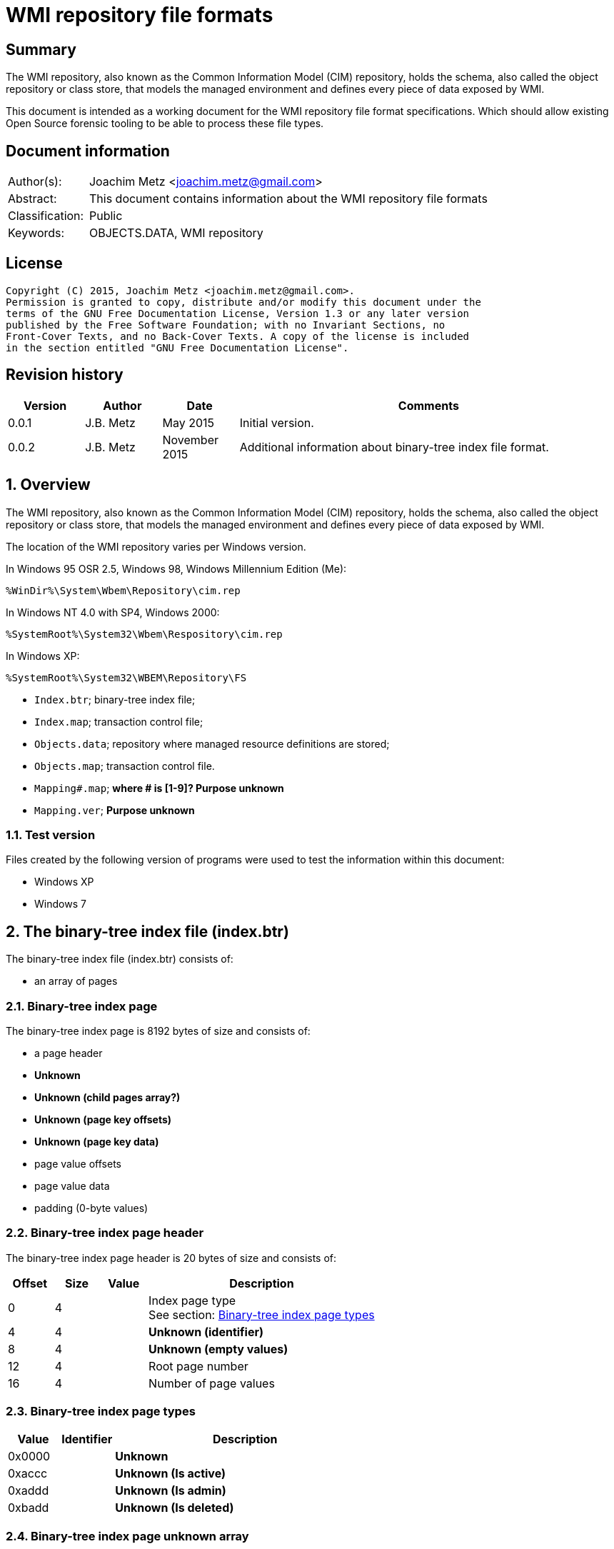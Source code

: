 = WMI repository file formats

:toc:
:toclevels: 4

:numbered!:
[abstract]
== Summary
The WMI repository, also known as the Common Information Model (CIM) repository,
holds the schema, also called the object repository or class store, that models
the managed environment and defines every piece of data exposed by WMI.

This document is intended as a working document for the WMI repository file
format specifications. Which should allow existing Open Source forensic
tooling to be able to process these file types.

[preface]
== Document information
[cols="1,5"]
|===
| Author(s): | Joachim Metz <joachim.metz@gmail.com>
| Abstract: | This document contains information about the WMI repository file formats
| Classification: | Public
| Keywords: | OBJECTS.DATA, WMI repository
|===

[preface]
== License
....
Copyright (C) 2015, Joachim Metz <joachim.metz@gmail.com>.
Permission is granted to copy, distribute and/or modify this document under the 
terms of the GNU Free Documentation License, Version 1.3 or any later version 
published by the Free Software Foundation; with no Invariant Sections, no 
Front-Cover Texts, and no Back-Cover Texts. A copy of the license is included 
in the section entitled "GNU Free Documentation License".
....

[preface]
== Revision history
[cols="1,1,1,5",options="header"]
|===
| Version | Author | Date | Comments
| 0.0.1 | J.B. Metz | May 2015 | Initial version.
| 0.0.2 | J.B. Metz | November 2015 | Additional information about binary-tree index file format.
|===

:numbered:
== Overview
The WMI repository, also known as the Common Information Model (CIM) repository,
holds the schema, also called the object repository or class store, that models
the managed environment and defines every piece of data exposed by WMI.

The location of the WMI repository varies per Windows version.

In Windows 95 OSR 2.5, Windows 98, Windows Millennium Edition (Me):
....
%WinDir%\System\Wbem\Repository\cim.rep
....

In Windows NT 4.0 with SP4, Windows 2000:
....
%SystemRoot%\System32\Wbem\Respository\cim.rep
....

In Windows XP:
....
%SystemRoot%\System32\WBEM\Repository\FS
....

* `Index.btr`; binary-tree index file;
* `Index.map`; transaction control file;
* `Objects.data`; repository where managed resource definitions are stored;
* `Objects.map`; transaction control file.

* `Mapping#.map`; [yellow-background]*where # is [1-9]? Purpose unknown*
* `Mapping.ver`; [yellow-background]*Purpose unknown*

=== Test version
Files created by the following version of programs were used to test the 
information within this document:

* Windows XP
* Windows 7

== The binary-tree index file (index.btr)
The binary-tree index file (index.btr) consists of:

* an array of pages

=== Binary-tree index page
The binary-tree index page is 8192 bytes of size and consists of:

* a page header
* [yellow-background]*Unknown*
* [yellow-background]*Unknown (child pages array?)*
* [yellow-background]*Unknown (page key offsets)*
* [yellow-background]*Unknown (page key data)*
* page value offsets
* page value data
* padding (0-byte values)

=== Binary-tree index page header
The binary-tree index page header is 20 bytes of size and consists of:

[cols="1,1,1,5",options="header"]
|===
| Offset | Size | Value | Description
| 0 | 4 | | Index page type +
See section: <<btr_index_page_types,Binary-tree index page types>>
| 4 | 4 | | [yellow-background]*Unknown (identifier)*
| 8 | 4 | | [yellow-background]*Unknown (empty values)*
| 12 | 4 | | Root page number
| 16 | 4 | | Number of page values
|===

=== [[btr_index_page_types]]Binary-tree index page types

[cols="1,1,5",options="header"]
|===
| Value | Identifier | Description
| 0x0000 | | [yellow-background]*Unknown*
| 0xaccc | | [yellow-background]*Unknown (Is active)*
| 0xaddd | | [yellow-background]*Unknown (Is admin)*
| 0xbadd | | [yellow-background]*Unknown (Is deleted)*
|===

=== Binary-tree index page unknown array
The binary-tree index page unknown array is variable of size and consists of:

* number of page values x [yellow-background]*Unknown array entry*

The unknown entry is 4 bytes of size and consists of:

[cols="1,1,1,5",options="header"]
|===
| Offset | Size | Value | Description
| 0 | 4 | | [yellow-background]*Unknown (empty values)*
|===

=== Binary-tree index page unknown array
The binary-tree index page unknown array is variable of size and consists of:

* (number of page values + 1) x unknown array entry

The unknown entry is 4 bytes of size and consists of:

[cols="1,1,1,5",options="header"]
|===
| Offset | Size | Value | Description
| 0 | 4 | | [yellow-background]*Unknown (empty values)*
|===

=== Binary-tree index page key offsets
The binary-tree index page key offsets are variable of size and consists of:

[cols="1,1,1,5",options="header"]
|===
| Offset | Size | Value | Description
| 0 | ... | | array of 16-bit offsets +
The offsets are relative to the start of the binary-tree index page key data
|===

[NOTE]
The number of offsets equals the number of page values.

=== Binary-tree index page key data
The binary-tree index page key data is variable of size and consists of:

[cols="1,1,1,5",options="header"]
|===
| Offset | Size | Value | Description
| 0 | 2 | | data size +
Contains the number of words (16-bit values) of the data, where: +
data size = value x 2
| 2 | ... | | data
|===

=== Binary-tree index page value offsets
The binary-tree index page value offsets are variable of size and consists of:

[cols="1,1,1,5",options="header"]
|===
| Offset | Size | Value | Description
| 0 | 2 | | number of offsets
| 2 | ... | | array of 16-bit offsets +
The offsets are relative to the start of the binary-tree index page value data
|===

=== Binary-tree index page value data
The binary-tree index page value data is variable of size and consists of:

[cols="1,1,1,5",options="header"]
|===
| Offset | Size | Value | Description
| 0 | 2 | | data size +
Contains the number of bytes of the data
| 2 | ... | | data
|===

== Index.map, Mapping#.map and Objects.map

[cols="1,1,1,5",options="header"]
|===
| Offset | Size | Value | Description
| 0 | 4 | 0x0000abcd | [yellow-background]*Unknown*
| 4 | 4 | | [yellow-background]*Unknown* +
Seen: 0x000035be, 0x000035bf
| 8 | 4 | | [yellow-background]*Unknown (number of 32-bit values)* +
Allocated?
| 12 | 4 | | [yellow-background]*Unknown (number of 32-bit values)* +
Used ?
| 16 | 4 | | [yellow-background]*Unknown (number of 32-bit values)*
| 20 | 4 | | [yellow-background]*Unknown (flags?)* + 
Seen: 0x00000008, 0x00000041
| 24 | 4 | | [yellow-background]*Unknown* +
Seen: 0x00000000, 0x00000028
| 28 | 4 | | [yellow-background]*Unknown* +
Seen: 0x00000004
|===

....
00000000  cd ab 00 00 be 35 00 00  bb 09 00 00 8e 09 00 00  |.....5..........|
00000010  77 09 00 00 08 00 00 00  00 00 00 00 04 00 00 00  |w...............|
00000020  05 00 00 00 a2 01 00 00  a7 02 00 00 07 00 00 00  |................|

00000000  cd ab 00 00 bf 35 00 00  95 00 00 00 7d 00 00 00  |.....5......}...|
00000010  75 00 00 00 41 00 00 00  28 00 00 00 04 00 00 00  |u...A...(.......|
00000020  03 00 00 00 06 00 00 00  38 00 00 00 6a 00 00 00  |........8...j...|

00000000  cd ab 00 00 bf 35 00 00  bb 09 00 00 8e 09 00 00  |.....5..........|
00000010  9d 02 00 00 08 00 00 00  00 00 00 00 04 00 00 00  |................|
00000020  05 00 00 00 a2 01 00 00  a7 02 00 00 07 00 00 00  |................|

00000000  cd ab 00 00 bf 35 00 00  bb 09 00 00 8e 09 00 00  |.....5..........|
00000010  9d 02 00 00 08 00 00 00  00 00 00 00 04 00 00 00  |................|
00000020  05 00 00 00 a2 01 00 00  a7 02 00 00 07 00 00 00  |................|
....

Footer

[cols="1,1,1,5",options="header"]
|===
| Offset | Size | Value | Description
| 0 | 4 | 0x0000dcba | [yellow-background]*Unknown*
|===

....
00002960  55 00 00 00 62 00 00 00  91 00 00 00 80 00 00 00  |U...b...........|
00002970  70 00 00 00 29 00 00 00  7d 00 00 00 10 00 00 00  |p...)...}.......|
00002980  65 00 00 00 1d 00 00 00  27 00 00 00 23 00 00 00  |e.......'...#...|
00002990  ba dc 00 00                                       |....|

00002960  55 00 00 00 62 00 00 00  91 00 00 00 80 00 00 00  |U...b...........|
00002970  70 00 00 00 29 00 00 00  7d 00 00 00 65 00 00 00  |p...)...}...e...|
00002980  1d 00 00 00 27 00 00 00  23 00 00 00 0b 00 00 00  |....'...#.......|
00002990  ba dc 00 00                                       |....|

00000240  81 00 00 00 55 00 00 00  62 00 00 00 91 00 00 00  |....U...b.......|
00000250  80 00 00 00 70 00 00 00  29 00 00 00 7d 00 00 00  |....p...)...}...|
00000260  65 00 00 00 1d 00 00 00  27 00 00 00 23 00 00 00  |e.......'...#...|
00000270  0b 00 00 00 ba dc 00 00                           |........|

....

== Mapping.ver
....
00000000  02 00 00 00                                       |....|
....

== Objects.data
The Objects.data file consists of:

[yellow-background]*multiple tables per file?*
[yellow-background]*tables in 0x2000 blocks in windows 7? what depicts the end of tables?*

* [yellow-background]*unknown table*
* [yellow-background]*unknown records*
* [yellow-background]*unknown*

[cols="1,5",options="header"]
|===
| Characteristics | Description
| Byte order | little-endian
| Date and time values | FILETIME in UTC
| Character strings | ASCII strings are Single Byte Character (SBC) or Multi Byte Character (MBC) string stored with a codepage. Sometimes referred to as ANSI string representation. +
Though technically maybe incorrect, this document will use term (extended) ASCII string. +
Unicode strings are stored in UTF-16 little-endian without the byte order mark (BOM).
|===

==== [yellow-background]*Unknown table*
The [yellow-background]*unknown table* consists of:

* table entries
* empty (zero byte filled) table entry (or terminator)

===== [yellow-background]*Unknown table entry*

[cols="1,1,1,5",options="header"]
|===
| Offset | Size | Value | Description
| 0 | 4 | | [yellow-background]*Unknown* +
| 4 | 4 | | [yellow-background]*Unknown record* offset +
The offset is relative to the start of the table
| 8 | 4 | | [yellow-background]*Unknown record* size
| 12 | 4 | | [yellow-background]*Unknown (checksum?)*
|===

==== [yellow-background]*Unknown record*

[cols="1,1,1,5",options="header"]
|===
| Offset | Size | Value | Description
| 0 | 4 | | [yellow-background]*Unknown string size* +
Contains the number of characters
| 4 | ... | | [yellow-background]*Unknown string* +
UTF-16 little-endian string without end-of-string character.
| ... | 8 | | [yellow-background]*Unknown data and time* +
Contains a FILETIME +
4+| _Unknown data_
| ... | 2 | | [yellow-background]*Unknown size* +
The size of the unknown data that includes the size of size value +
[yellow-background]*Assumed to be 16-bit*
| ... | 7 | 0x00 | [yellow-background]*Unknown (empty values?)*
4+| _Unknown value_
| ... | 4 | | [yellow-background]*Unknown (value type?)*
| ... | 4 | | [yellow-background]*Unknown (value size?)*
| ... | 1 | 0x00 | [yellow-background]*Unknown (string flags?)*
| ... | ... | | [yellow-background]*Unknown (value string?)* +
ASCII string terminated by an end-of-string character
4+| _Unknown data_
| ... | 2 | | [yellow-background]*Unknown (data size?)*
| ... | ... | | [yellow-background]*Unknown data*
4+| _Unknown_
| ... | 2 | | [yellow-background]*Unknown (string data size?)*
| ... | 2 | 0x8000 | [yellow-background]*Unknown*
4+| _String data_
| ... | 1 | 0x00 | [yellow-background]*Unknown (string flags?)*
| ... | ... | | [yellow-background]*Unknown (string?)* +
ASCII string terminated by an end-of-string character
4+| _Unknown data_
| ... | 2 | 0x000c | [yellow-background]*Unknown size* +
The size of the unknown data that includes the size of size value +
[yellow-background]*Assumed to be 16-bit*
| ... | 9 | 0x00 | [yellow-background]*Unknown (empty values?)*
| ... | 1 | 0x80 | [yellow-background]*Unknown (sentinal?)*
|===

....
00000210                                             67 00  |e.n.t.^]4.....g.|
00000220  00 00 00 00 00 00 00 11  00 00 00 23 00 00 00 00  |...........#....|
00000230  5f 5f 4e 61 6d 65 73 70  61 63 65 4f 70 65 72 61  |__NamespaceOpera|
00000240  74 69 6f 6e 45 76 65 6e  74 00                    |tionEvent.......|

00000240                                 1b 00              |tionEvent.......|
00000240                                       00 00 04 00  |tionEvent.......|
00000250  00 00 00 00 00 00 3f ff  ff ff ff ff ff ff ff ff  |......?.........|
00000260  ff ff ff ff ff ff ff                              |............__Na|

00000260                       1a  00 00 80                 |............__Na|

00000260                                    00 5f 5f 4e 61  |............__Na|
00000270  6d 65 73 70 61 63 65 43  72 65 61 74 69 6f 6e 45  |mespaceCreationE|
00000280  76 65 6e 74 00                                    |vent............|

00000280                 0c 00 00  00 00 00 00 00 00 00 00  |vent............|
00000290  80                                                |.               |
....

....
Another record type? or is the record header omitted?
0x00000000  37 00 31 00 31 00 34 00  30 00 43 00 43 00 44 00  7.1.1.4.0.C.C.D.
0x00000010  36 00 36 00 45 00 44 00  43 00 32 00 30 00 42 00  6.6.E.D.C.2.0.B.
0x00000020  39 00 43 00 32 00 43 00  44 00 46 00 35 00 32 00  9.C.2.C.D.F.5.2.
0x00000030  46 00 33 00 43 00 38 00  33 00 37 00 33 00 41 00  F.3.C.8.3.7.3.A.
0x00000040  43 00 41 00 39 00 46 00  39 00 36 00 36 00 44 00  C.A.9.F.9.6.6.D.
0x00000050  38 00 30 00 41 00 34 00  33 00 41 00 44 00 36 00  8.0.A.4.3.A.D.6.
0x00000060  39 00 38 00 41 00 35 00  42 00 46 00 43 00 44 00  9.8.A.5.B.F.C.D.
0x00000070  46 00 35 00 31 00 35 00  34 00 39 00 44 00 44 00  F.5.1.5.4.9.D.D.
0x00000080  fb 86 91 4f 27 04 ca 01  a3 86 91 4f 27 04 ca 01  ...O'......O'...
0x00000090  66 00 00 00 00 00 00 00  00 00 1e 00 00 00 04 00  f...............
0x000000a0  00 00 01 4f 00 00 80 00  5f 5f 4d 65 74 68 6f 64  ...O....__Method
0x000000b0  50 72 6f 76 69 64 65 72  52 65 67 69 73 74 72 61  ProviderRegistra
0x000000c0  74 69 6f 6e 00 00 5c 5c  2e 5c 52 6f 6f 74 5c 43  tion..\\.\Root\C
0x000000d0  49 4d 56 32 3a 5f 5f 57  69 6e 33 32 50 72 6f 76  IMV2:__Win32Prov
0x000000e0  69 64 65 72 2e 4e 61 6d  65 3d 22 43 69 6d 77 69  ider.Name="Cimwi
0x000000f0  6e 33 32 41 22 00                                 n32A".
....

==== [yellow-background]*Unknown*

[cols="1,1,1,5",options="header"]
|===
| Offset | Size | Value | Description
|===

....
*
00002000  00 00 00 00 00 00 00 00  00 00 00 0c 00 00 00 00  |................|
00002010  00 5f 5f 00 00 00 80 00  43 6f 6d 70 72 65 73 73  |.__.....Compress|
00002020  00 29 00 00 00 10 12 00  00 00 0b 00 00 00 ff ff  |.)..............|
00002030  1d 12 00 00 01 08 00 00  00 25 12 00 00 2c 12 00  |.........%...,..|
00002040  00 02 08 20 00 00 36 12  00 00 00 49 6d 70 6c 65  |... ..6....Imple|
00002050  6d 65 6e 74 65 64 00 00  53 63 68 65 6d 61 00 00  |mented..Schema..|
00002060  57 69 6e 33 32 00 00 56  61 6c 75 65 4d 61 70 00  |Win32..ValueMap.|
00002070  0d 00 00 00 6e 12 00 00  71 12 00 00 74 12 00 00  |....n...q...t...|
00002080  77 12 00 00 7a 12 00 00  7e 12 00 00 82 12 00 00  |w...z...~.......|
00002090  86 12 00 00 8a 12 00 00  8e 12 00 00 92 12 00 00  |................|
000020a0  96 12 00 00 9a 12 00 00  00 30 00 00 32 00 00 38  |.........0..2..8|
000020b0  00 00 39 00 00 31 30 00  00 31 31 00 00 31 32 00  |..9..10..11..12.|
000020c0  00 31 33 00 00 31 34 00  00 31 35 00 00 31 36 00  |.13..14..15..16.|
000020d0  00 31 37 00 00 32 31 00  00 00 00 00 6e 01 00 00  |.17..21.....n...|
000020e0  05 00 54 45 53 54 00 00  52 4f 4f 54 5c 43 49 4d  |..TEST..ROOT\CIM|
000020f0  56 32 00 1d 00 00 00 00  ff ff ff ff 00 00 00 00  |V2..............|
00002100  04 00 00 00 04 00 00 00  00 00 00 00 00 00 00 80  |................|
00002110  0c 00 00 00 00 00 00 00  00 00 00 80 26 01 00 00  |............&...|
00002120  00 00 00 00 00 05 00 00  00 04 00 00 00 0f 00 00  |................|
00002130  00 0e 00 00 00 00 0b 00  00 00 ff ff 01 00 00 00  |................|
00002140  2a 00 00 00 6b 00 00 00  19 ff ff ff ff 95 00 00  |*...k...........|
00002150  80 00 5f 5f 50 41 52 41  4d 45 54 45 52 53 00 00  |..__PARAMETERS..|
00002160  61 62 73 74 72 61 63 74  00 13 00 00 00 00 00 00  |abstract........|
00002170  00 00 00 00 00 00 00 04  00 00 00 00 52 65 74 75  |............Retu|
00002180  72 6e 56 61 6c 75 65 00  00 75 69 6e 74 33 32 00  |rnValue..uint32.|
00002190  13 00 00 00 00 00 00 00  00 00 00 00 00 00 11 00  |................|
000021a0  00 00 0a 00 00 80 03 08  00 00 00 5e 00 00 00 00  |...........^....|
000021b0  75 69 6e 74 33 32 00 00  6f 75 74 00 13 00 00 00  |uint32..out.....|
000021c0  00 00 00 00 00 00 00 00  00 00 1c 00 00 00 0a 00  |................|
000021d0  00 80 03 08 00 00 00 5e  00 00 00 66 00 00 00 00  |.......^...f....|
000021e0  0b 00 00 00 ff ff 00 0c  00 00 00 00 00 5f 5f 00  |.............__.|
000021f0  00 00 80 43 3a 00 00 00  00 00 00 00 00 00 00 00  |...C:...........|
00002200  00 00 00 00 00 00 00 00  00 00 00 00 00 00 00 00  |................|
*
....

....
Empty?
*
00003100  00 00 00 00 00 00 00 00  0c 00 00 00 00 00 5f 5f  |..............__|
00003110  0c 00 00 00 00 00 5f 5f  00 00 00 80 00 00 00 00  |......__........|
00003120  00 00 00 00 00 00 00 00  00 00 00 00 00 00 00 00  |................|
*
....

....
*
00003df0  00 0c 00 00 00 00 00 5f  5f 0c 00 00 00 00 00 5f  |.......__......_|
00003e00  5f 00 00 00 80 00 00 00  00 00 00 00 00 00 00 00  |_...............|
00003e10  00 00 00 00 00 00 00 00  00 00 00 00 00 00 00 00  |................|
00003e20  00 00 00 00 00 00 00 00  00 00 00 00 00 0c 00 00  |................|
00003e30  00 00 00 5f 5f 00 00 00  80 4f 57 53 00 00 00 00  |...__....OWS....|
00003e40  00 00 00 00 00 00 00 00  00 00 00 00 00 00 00 00  |................|
*
....

....
00004160  09 00 00 c6 09 00 00 de  09 00 00 a3 0a 00 00 b8  |................|
00004170  0a 00 00 7a 0b 00 00 95  0b 00 00                 |...z............|

Bitmap?
00004170                                    ff ff ff ff 7f  |...z............|
00004180  55 55 57 d5 ff ff ff ff  ff ff ff ff ff ff ff ff  |UUW.............|
00004190  ff ff ff ff ff ff ff ff  ff ff ff ff ff ff ff ff  |................|
*
00004200  ff ff ff ff                                       |....]....CIM_Vol|

Unknown
00004200              5d 0c 00 80  00 43 49 4d 5f 56 6f 6c  |....]....CIM_Vol|
00004210  74 61 67 65 53 65 6e 73  6f 72 00 00 4c 6f 63 61  |tageSensor..Loca|
00004220  6c 65 00 00 55 55 49 44  00 00 7b 41 39 39 38 46  |le..UUID..{A998F|
00004230  39 42 34 2d 45 33 44 34  2d 31 31 64 32 2d 38 36  |9B4-E3D4-11d2-86|
00004240  30 31 2d 30 30 30 30 46  38 31 30 32 45 35 46 7d  |01-0000F8102E5F}|
00004250  00 00 41 62 73 74 72 61  63 74 00 00 41 63 63 75  |..Abstract..Accu|
00004260  72 61 63 79 00 03 40 00  00 1b 00 62 00 00 00 04  |racy..@....b....|
00004270  00 00 00 36 00 00 00 0a  00 00 80 03 08 00 00 00  |...6............|
00004280  a1 00 00 00 03 00 00 80  02 0b 00 00 00 ff ff a9  |................|
00004290  00 00 00 00 08 00 00 00  b3 00 00 00 bd 00 00 00  |................|
000042a0  02 08 20 00 00 cd 00 00  00 00 73 69 6e 74 33 32  |.. .......sint32|
000042b0  00 00 4f 76 65 72 72 69  64 65 00 00 41 63 63 75  |..Override..Accu|
....

....
00006190  ff ff ff ff ff ff ff ff  ff ff ff ff ff ff ff ff  |................|
*
000061f0  ff ff ff ff ff ff ff ff  ff ff ff ff ff ff bb     |................|

String:
000061f0                                                0c  |................|
00006200  00 80 00 43 49 4d 5f 55  6e 69 6e 74 65 72 72 75  |...CIM_Uninterru|
00006210  70 74 69 62 6c 65 50 6f  77 65 72 53 75 70 70 6c  |ptiblePowerSuppl|
00006220  79 00 00 44 65 73 63 72  69 70 74 69 6f 6e 00 00  |y..Description..|
....

....
String table header?

0093bff0                                       00 00 00 00  |................|
0093c000  01 00 00 00 5f 03 00 00  ff 01 00 00              |...._...........|

String table entry?
* index
* size
* checksum/hash?
* unknown?
0093c000                                       01 00 00 00  |...._...........|
0093c010  0d 00 00 00 cf 74 84 50  00 00 00 00              |.....t.P........|

0093c010                                       02 00 00 00  |.....t.P........|
0093c020  4c 00 00 00 96 5d d8 98  00 00 00 00 05 00 00 00  |L....]..........|
...
0093c2f0  03 00 00 00 69 37 33 fa  00 00 00 00 41 00 00 00  |....i73.....A...|
0093c300  33 00 00 00 a5 0c ef 93  00 00 00 00 42 00 00 00  |3...........B...|
...
0093e9e0  7e 00 00 00 0c 58 ba ac  00 00 00 00 73 04 00 00  |~....X......s...|
0093e9f0  da 19 00 00 19 ee 9d b2  00 00 00 00              |............CD_3|

0093e9f0                                       43 44 5f 33  |............CD_3|
0093ea00  43 41 41 45 30 37 44 30  36 42 36 31 33 43 45 38  |CAAE07D06B613CE8|
0093ea10  39 41 39 44 33 31 44 31  36 46 38 33 42 39 35 2e  |9A9D31D16F83B95.|
0093ea20  33 31 34 2e 39 30 32 39  35 39 2e 38 34 37 00     |314.902959.847.C|

0093ea20                                                43  |314.902959.847.C|
0093ea30  44 5f 34 36 43 41 36 42  34 45 41 36 41 46 46 45  |D_46CA6B4EA6AFFE|
0093ea40  46 39 34 30 38 42 32 45  37 35 42 37 44 38 42 39  |F9408B2E75B7D8B9|
....

:numbered!:
[appendix]
== References

`[TUNSTALL02]`

[cols="1,5",options="header"]
|===
| Title: | Developing WMI Solutions: A Guide to Windows Management Instrumentation
| Author(s): | Craig Tunstall, Gwyn Cole
| Date: | November 22, 2002
|===

`[TECHNET]`

[cols="1,5",options="header"]
|===
| Title: | Technet: WMI Infrastructure
| URL: | https://technet.microsoft.com/en-us/library/ee198935.aspx
|===

[appendix]
== GNU Free Documentation License
Version 1.3, 3 November 2008
Copyright © 2000, 2001, 2002, 2007, 2008 Free Software Foundation, Inc. 
<http://fsf.org/>

Everyone is permitted to copy and distribute verbatim copies of this license 
document, but changing it is not allowed.

=== 0. PREAMBLE
The purpose of this License is to make a manual, textbook, or other functional 
and useful document "free" in the sense of freedom: to assure everyone the 
effective freedom to copy and redistribute it, with or without modifying it, 
either commercially or noncommercially. Secondarily, this License preserves for 
the author and publisher a way to get credit for their work, while not being 
considered responsible for modifications made by others.

This License is a kind of "copyleft", which means that derivative works of the 
document must themselves be free in the same sense. It complements the GNU 
General Public License, which is a copyleft license designed for free software.

We have designed this License in order to use it for manuals for free software, 
because free software needs free documentation: a free program should come with 
manuals providing the same freedoms that the software does. But this License is 
not limited to software manuals; it can be used for any textual work, 
regardless of subject matter or whether it is published as a printed book. We 
recommend this License principally for works whose purpose is instruction or 
reference.

=== 1. APPLICABILITY AND DEFINITIONS
This License applies to any manual or other work, in any medium, that contains 
a notice placed by the copyright holder saying it can be distributed under the 
terms of this License. Such a notice grants a world-wide, royalty-free license, 
unlimited in duration, to use that work under the conditions stated herein. The 
"Document", below, refers to any such manual or work. Any member of the public 
is a licensee, and is addressed as "you". You accept the license if you copy, 
modify or distribute the work in a way requiring permission under copyright law.

A "Modified Version" of the Document means any work containing the Document or 
a portion of it, either copied verbatim, or with modifications and/or 
translated into another language.

A "Secondary Section" is a named appendix or a front-matter section of the 
Document that deals exclusively with the relationship of the publishers or 
authors of the Document to the Document's overall subject (or to related 
matters) and contains nothing that could fall directly within that overall 
subject. (Thus, if the Document is in part a textbook of mathematics, a 
Secondary Section may not explain any mathematics.) The relationship could be a 
matter of historical connection with the subject or with related matters, or of 
legal, commercial, philosophical, ethical or political position regarding them.

The "Invariant Sections" are certain Secondary Sections whose titles are 
designated, as being those of Invariant Sections, in the notice that says that 
the Document is released under this License. If a section does not fit the 
above definition of Secondary then it is not allowed to be designated as 
Invariant. The Document may contain zero Invariant Sections. If the Document 
does not identify any Invariant Sections then there are none.

The "Cover Texts" are certain short passages of text that are listed, as 
Front-Cover Texts or Back-Cover Texts, in the notice that says that the 
Document is released under this License. A Front-Cover Text may be at most 5 
words, and a Back-Cover Text may be at most 25 words.

A "Transparent" copy of the Document means a machine-readable copy, represented 
in a format whose specification is available to the general public, that is 
suitable for revising the document straightforwardly with generic text editors 
or (for images composed of pixels) generic paint programs or (for drawings) 
some widely available drawing editor, and that is suitable for input to text 
formatters or for automatic translation to a variety of formats suitable for 
input to text formatters. A copy made in an otherwise Transparent file format 
whose markup, or absence of markup, has been arranged to thwart or discourage 
subsequent modification by readers is not Transparent. An image format is not 
Transparent if used for any substantial amount of text. A copy that is not 
"Transparent" is called "Opaque".

Examples of suitable formats for Transparent copies include plain ASCII without 
markup, Texinfo input format, LaTeX input format, SGML or XML using a publicly 
available DTD, and standard-conforming simple HTML, PostScript or PDF designed 
for human modification. Examples of transparent image formats include PNG, XCF 
and JPG. Opaque formats include proprietary formats that can be read and edited 
only by proprietary word processors, SGML or XML for which the DTD and/or 
processing tools are not generally available, and the machine-generated HTML, 
PostScript or PDF produced by some word processors for output purposes only.

The "Title Page" means, for a printed book, the title page itself, plus such 
following pages as are needed to hold, legibly, the material this License 
requires to appear in the title page. For works in formats which do not have 
any title page as such, "Title Page" means the text near the most prominent 
appearance of the work's title, preceding the beginning of the body of the text.

The "publisher" means any person or entity that distributes copies of the 
Document to the public.

A section "Entitled XYZ" means a named subunit of the Document whose title 
either is precisely XYZ or contains XYZ in parentheses following text that 
translates XYZ in another language. (Here XYZ stands for a specific section 
name mentioned below, such as "Acknowledgements", "Dedications", 
"Endorsements", or "History".) To "Preserve the Title" of such a section when 
you modify the Document means that it remains a section "Entitled XYZ" 
according to this definition.

The Document may include Warranty Disclaimers next to the notice which states 
that this License applies to the Document. These Warranty Disclaimers are 
considered to be included by reference in this License, but only as regards 
disclaiming warranties: any other implication that these Warranty Disclaimers 
may have is void and has no effect on the meaning of this License.

=== 2. VERBATIM COPYING
You may copy and distribute the Document in any medium, either commercially or 
noncommercially, provided that this License, the copyright notices, and the 
license notice saying this License applies to the Document are reproduced in 
all copies, and that you add no other conditions whatsoever to those of this 
License. You may not use technical measures to obstruct or control the reading 
or further copying of the copies you make or distribute. However, you may 
accept compensation in exchange for copies. If you distribute a large enough 
number of copies you must also follow the conditions in section 3.

You may also lend copies, under the same conditions stated above, and you may 
publicly display copies.

=== 3. COPYING IN QUANTITY
If you publish printed copies (or copies in media that commonly have printed 
covers) of the Document, numbering more than 100, and the Document's license 
notice requires Cover Texts, you must enclose the copies in covers that carry, 
clearly and legibly, all these Cover Texts: Front-Cover Texts on the front 
cover, and Back-Cover Texts on the back cover. Both covers must also clearly 
and legibly identify you as the publisher of these copies. The front cover must 
present the full title with all words of the title equally prominent and 
visible. You may add other material on the covers in addition. Copying with 
changes limited to the covers, as long as they preserve the title of the 
Document and satisfy these conditions, can be treated as verbatim copying in 
other respects.

If the required texts for either cover are too voluminous to fit legibly, you 
should put the first ones listed (as many as fit reasonably) on the actual 
cover, and continue the rest onto adjacent pages.

If you publish or distribute Opaque copies of the Document numbering more than 
100, you must either include a machine-readable Transparent copy along with 
each Opaque copy, or state in or with each Opaque copy a computer-network 
location from which the general network-using public has access to download 
using public-standard network protocols a complete Transparent copy of the 
Document, free of added material. If you use the latter option, you must take 
reasonably prudent steps, when you begin distribution of Opaque copies in 
quantity, to ensure that this Transparent copy will remain thus accessible at 
the stated location until at least one year after the last time you distribute 
an Opaque copy (directly or through your agents or retailers) of that edition 
to the public.

It is requested, but not required, that you contact the authors of the Document 
well before redistributing any large number of copies, to give them a chance to 
provide you with an updated version of the Document.

=== 4. MODIFICATIONS
You may copy and distribute a Modified Version of the Document under the 
conditions of sections 2 and 3 above, provided that you release the Modified 
Version under precisely this License, with the Modified Version filling the 
role of the Document, thus licensing distribution and modification of the 
Modified Version to whoever possesses a copy of it. In addition, you must do 
these things in the Modified Version:

A. Use in the Title Page (and on the covers, if any) a title distinct from that 
of the Document, and from those of previous versions (which should, if there 
were any, be listed in the History section of the Document). You may use the 
same title as a previous version if the original publisher of that version 
gives permission. 

B. List on the Title Page, as authors, one or more persons or entities 
responsible for authorship of the modifications in the Modified Version, 
together with at least five of the principal authors of the Document (all of 
its principal authors, if it has fewer than five), unless they release you from 
this requirement. 

C. State on the Title page the name of the publisher of the Modified Version, 
as the publisher. 

D. Preserve all the copyright notices of the Document. 

E. Add an appropriate copyright notice for your modifications adjacent to the 
other copyright notices. 

F. Include, immediately after the copyright notices, a license notice giving 
the public permission to use the Modified Version under the terms of this 
License, in the form shown in the Addendum below. 

G. Preserve in that license notice the full lists of Invariant Sections and 
required Cover Texts given in the Document's license notice. 

H. Include an unaltered copy of this License. 

I. Preserve the section Entitled "History", Preserve its Title, and add to it 
an item stating at least the title, year, new authors, and publisher of the 
Modified Version as given on the Title Page. If there is no section Entitled 
"History" in the Document, create one stating the title, year, authors, and 
publisher of the Document as given on its Title Page, then add an item 
describing the Modified Version as stated in the previous sentence. 

J. Preserve the network location, if any, given in the Document for public 
access to a Transparent copy of the Document, and likewise the network 
locations given in the Document for previous versions it was based on. These 
may be placed in the "History" section. You may omit a network location for a 
work that was published at least four years before the Document itself, or if 
the original publisher of the version it refers to gives permission. 

K. For any section Entitled "Acknowledgements" or "Dedications", Preserve the 
Title of the section, and preserve in the section all the substance and tone of 
each of the contributor acknowledgements and/or dedications given therein. 

L. Preserve all the Invariant Sections of the Document, unaltered in their text 
and in their titles. Section numbers or the equivalent are not considered part 
of the section titles. 

M. Delete any section Entitled "Endorsements". Such a section may not be 
included in the Modified Version. 

N. Do not retitle any existing section to be Entitled "Endorsements" or to 
conflict in title with any Invariant Section. 

O. Preserve any Warranty Disclaimers. 

If the Modified Version includes new front-matter sections or appendices that 
qualify as Secondary Sections and contain no material copied from the Document, 
you may at your option designate some or all of these sections as invariant. To 
do this, add their titles to the list of Invariant Sections in the Modified 
Version's license notice. These titles must be distinct from any other section 
titles.

You may add a section Entitled "Endorsements", provided it contains nothing but 
endorsements of your Modified Version by various parties—for example, 
statements of peer review or that the text has been approved by an organization 
as the authoritative definition of a standard.

You may add a passage of up to five words as a Front-Cover Text, and a passage 
of up to 25 words as a Back-Cover Text, to the end of the list of Cover Texts 
in the Modified Version. Only one passage of Front-Cover Text and one of 
Back-Cover Text may be added by (or through arrangements made by) any one 
entity. If the Document already includes a cover text for the same cover, 
previously added by you or by arrangement made by the same entity you are 
acting on behalf of, you may not add another; but you may replace the old one, 
on explicit permission from the previous publisher that added the old one.

The author(s) and publisher(s) of the Document do not by this License give 
permission to use their names for publicity for or to assert or imply 
endorsement of any Modified Version.

=== 5. COMBINING DOCUMENTS
You may combine the Document with other documents released under this License, 
under the terms defined in section 4 above for modified versions, provided that 
you include in the combination all of the Invariant Sections of all of the 
original documents, unmodified, and list them all as Invariant Sections of your 
combined work in its license notice, and that you preserve all their Warranty 
Disclaimers.

The combined work need only contain one copy of this License, and multiple 
identical Invariant Sections may be replaced with a single copy. If there are 
multiple Invariant Sections with the same name but different contents, make the 
title of each such section unique by adding at the end of it, in parentheses, 
the name of the original author or publisher of that section if known, or else 
a unique number. Make the same adjustment to the section titles in the list of 
Invariant Sections in the license notice of the combined work.

In the combination, you must combine any sections Entitled "History" in the 
various original documents, forming one section Entitled "History"; likewise 
combine any sections Entitled "Acknowledgements", and any sections Entitled 
"Dedications". You must delete all sections Entitled "Endorsements".

=== 6. COLLECTIONS OF DOCUMENTS
You may make a collection consisting of the Document and other documents 
released under this License, and replace the individual copies of this License 
in the various documents with a single copy that is included in the collection, 
provided that you follow the rules of this License for verbatim copying of each 
of the documents in all other respects.

You may extract a single document from such a collection, and distribute it 
individually under this License, provided you insert a copy of this License 
into the extracted document, and follow this License in all other respects 
regarding verbatim copying of that document.

=== 7. AGGREGATION WITH INDEPENDENT WORKS
A compilation of the Document or its derivatives with other separate and 
independent documents or works, in or on a volume of a storage or distribution 
medium, is called an "aggregate" if the copyright resulting from the 
compilation is not used to limit the legal rights of the compilation's users 
beyond what the individual works permit. When the Document is included in an 
aggregate, this License does not apply to the other works in the aggregate 
which are not themselves derivative works of the Document.

If the Cover Text requirement of section 3 is applicable to these copies of the 
Document, then if the Document is less than one half of the entire aggregate, 
the Document's Cover Texts may be placed on covers that bracket the Document 
within the aggregate, or the electronic equivalent of covers if the Document is 
in electronic form. Otherwise they must appear on printed covers that bracket 
the whole aggregate.

=== 8. TRANSLATION
Translation is considered a kind of modification, so you may distribute 
translations of the Document under the terms of section 4. Replacing Invariant 
Sections with translations requires special permission from their copyright 
holders, but you may include translations of some or all Invariant Sections in 
addition to the original versions of these Invariant Sections. You may include 
a translation of this License, and all the license notices in the Document, and 
any Warranty Disclaimers, provided that you also include the original English 
version of this License and the original versions of those notices and 
disclaimers. In case of a disagreement between the translation and the original 
version of this License or a notice or disclaimer, the original version will 
prevail.

If a section in the Document is Entitled "Acknowledgements", "Dedications", or 
"History", the requirement (section 4) to Preserve its Title (section 1) will 
typically require changing the actual title.

=== 9. TERMINATION
You may not copy, modify, sublicense, or distribute the Document except as 
expressly provided under this License. Any attempt otherwise to copy, modify, 
sublicense, or distribute it is void, and will automatically terminate your 
rights under this License.

However, if you cease all violation of this License, then your license from a 
particular copyright holder is reinstated (a) provisionally, unless and until 
the copyright holder explicitly and finally terminates your license, and (b) 
permanently, if the copyright holder fails to notify you of the violation by 
some reasonable means prior to 60 days after the cessation.

Moreover, your license from a particular copyright holder is reinstated 
permanently if the copyright holder notifies you of the violation by some 
reasonable means, this is the first time you have received notice of violation 
of this License (for any work) from that copyright holder, and you cure the 
violation prior to 30 days after your receipt of the notice.

Termination of your rights under this section does not terminate the licenses 
of parties who have received copies or rights from you under this License. If 
your rights have been terminated and not permanently reinstated, receipt of a 
copy of some or all of the same material does not give you any rights to use it.

=== 10. FUTURE REVISIONS OF THIS LICENSE
The Free Software Foundation may publish new, revised versions of the GNU Free 
Documentation License from time to time. Such new versions will be similar in 
spirit to the present version, but may differ in detail to address new problems 
or concerns. See http://www.gnu.org/copyleft/.

Each version of the License is given a distinguishing version number. If the 
Document specifies that a particular numbered version of this License "or any 
later version" applies to it, you have the option of following the terms and 
conditions either of that specified version or of any later version that has 
been published (not as a draft) by the Free Software Foundation. If the 
Document does not specify a version number of this License, you may choose any 
version ever published (not as a draft) by the Free Software Foundation. If the 
Document specifies that a proxy can decide which future versions of this 
License can be used, that proxy's public statement of acceptance of a version 
permanently authorizes you to choose that version for the Document.

=== 11. RELICENSING
"Massive Multiauthor Collaboration Site" (or "MMC Site") means any World Wide 
Web server that publishes copyrightable works and also provides prominent 
facilities for anybody to edit those works. A public wiki that anybody can edit 
is an example of such a server. A "Massive Multiauthor Collaboration" (or 
"MMC") contained in the site means any set of copyrightable works thus 
published on the MMC site.

"CC-BY-SA" means the Creative Commons Attribution-Share Alike 3.0 license 
published by Creative Commons Corporation, a not-for-profit corporation with a 
principal place of business in San Francisco, California, as well as future 
copyleft versions of that license published by that same organization.

"Incorporate" means to publish or republish a Document, in whole or in part, as 
part of another Document.

An MMC is "eligible for relicensing" if it is licensed under this License, and 
if all works that were first published under this License somewhere other than 
this MMC, and subsequently incorporated in whole or in part into the MMC, (1) 
had no cover texts or invariant sections, and (2) were thus incorporated prior 
to November 1, 2008.

The operator of an MMC Site may republish an MMC contained in the site under 
CC-BY-SA on the same site at any time before August 1, 2009, provided the MMC 
is eligible for relicensing.

